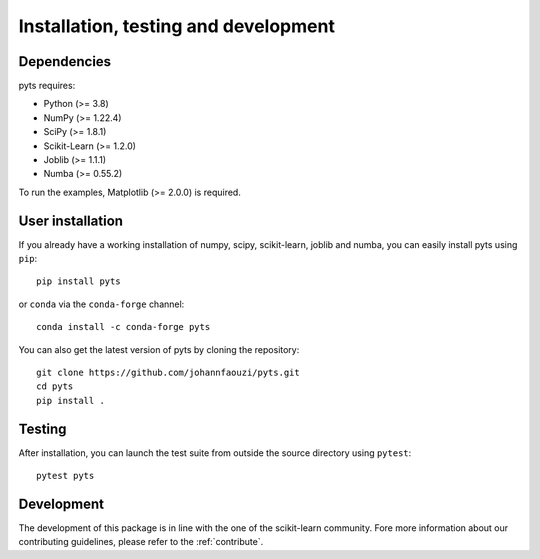 .. _install:

=====================================
Installation, testing and development
=====================================

Dependencies
------------

pyts requires:

- Python (>= 3.8)
- NumPy (>= 1.22.4)
- SciPy (>= 1.8.1)
- Scikit-Learn (>= 1.2.0)
- Joblib (>= 1.1.1)
- Numba (>= 0.55.2)

To run the examples, Matplotlib (>= 2.0.0) is required.


User installation
-----------------

If you already have a working installation of numpy, scipy, scikit-learn,
joblib and numba, you can easily install pyts using ``pip``::

    pip install pyts

or ``conda`` via the ``conda-forge`` channel::

    conda install -c conda-forge pyts

You can also get the latest version of pyts by cloning the repository::

    git clone https://github.com/johannfaouzi/pyts.git
    cd pyts
    pip install .


Testing
-------

After installation, you can launch the test suite from outside the source
directory using ``pytest``::

    pytest pyts


Development
-----------

The development of this package is in line with the one of the scikit-learn
community. Fore more information about our contributing guidelines, please
refer to the :ref:`contribute`.

